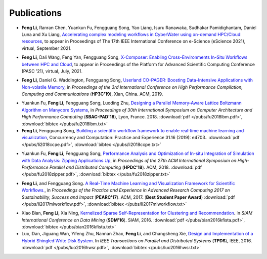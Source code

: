 .. _publication:

Publications
============


.. _bib-li2021launchagent:

* **Feng Li**, Ranran Chen, Yuankun Fu, Fengguang Song, Yao Liang, Isuru Ranawaka, Sudhakar Pamidighantam, Daniel Luna and Xu Liang, `Accelerating complex modeling workflows in CyberWater using on-demand HPC/Cloud resources <https://www.escience2021.org/>`_, to appear in Proceedings of The 17th IEEE International Conference on e-Science (eScience 2021), virtual, September 2021.

.. _bib-li2021xcomposer:

* **Feng Li**, Dali Wang, Feng Yan, Fengguang Song, `X-Composer: Enabling Cross-Environments In-Situ Workflows between HPC and Cloud <https://pasc21.pasc-conference.org/program/papers/>`_, to appear in Proceedings of the Platform for Advanced Scientific Computing Conference (PASC '21), virtual, July, 2021.

.. _bib-li2019copager:

* **Feng Li**, Daniel G. Waddington, Fengguang Song, `Userland CO-PAGER: Boosting Data-Intensive Applications with Non-volatile Memory <https://doi.org/10.1145/3318265.3318272>`_, in *Proceedings of the 3rd International Conference on High Performance Compilation, Computing and Communications* (**HP3C'19**), Xian, China. ACM, 2019.


.. _bib-fu2018lbm:

* Yuankun Fu, **Feng Li**, Fengguang Song, Luoding Zhu, `Designing a Parallel Memory-Aware Lattice Boltzmann Algorithm on Manycore Systems <https://doi.org/10.1109/CAHPC.2018.8645909>`_, in *Proceedings of	30th International Symposium on Computer Architecture and High Performance Computing* (**SBAC-PAD'18**), Lyon, France. 2018.
  :download:`pdf </pubs/fu2018lbm.pdf>`,
  :download:`bibtex </pubs/fu2018lbm.txt>`

* **Feng Li**, Fengguang Song, `Building a scientific workflow framework to enable real‐time machine learning and visualization <https://doi.org/10.1002/cpe.4703>`_, Concurrency and Computation: Practice and Experience 31.16 (2019): e4703..
  :download:`pdf </pubs/li2018ccpe.pdf>`,
  :download:`bibtex </pubs/li2018ccpe.txt>`

.. _bib-fu2018zipper:

* Yuankun Fu, **Feng Li**, Fengguang Song, `Performance Analysis and Optimization of In-situ Integration of Simulation with Data Analysis: Zipping Applications Up <https://doi.org/10.1145/3208040.3208049>`_, in *Proceedings of the 27th ACM International Symposium on High-Performance Parallel and Distributed Computing* (**HPDC'18**). ACM, 2018.
  :download:`pdf </pubs/fu2018zipper.pdf>`,
  :download:`bibtex </pubs/fu2018zipper.txt>`
 
.. _bib-li2017mlworkflow:

* **Feng Li**, and Fengguang Song. `A Real-Time Machine Learning and Visualization Framework for Scientific Workflows. <https://doi.org/10.1145/3093338.3093380>`_, in *Proceedings of the Practice and Experience in Advanced Research Computing 2017 on Sustainability, Success and Impact* (**PEARC'17**). ACM, 2017. (**Best Student Paper Award**)
  :download:`pdf </pubs/li2017mlworkflow.pdf>`,
  :download:`bibtex </pubs/li2017mlworkflow.txt>`


.. _bib-bian2016kfista:

* Xiao Bian, **Feng Li**, Xia Ning, `Kernelized Sparse Self-Representation for Clustering and Recommendation <https://doi.org/10.1137/1.9781611974348.2>`_. In *SIAM International Conference on Data Mining* (**SDM'16**). SIAM, 2016.
  :download:`pdf </pubs/bian2016kfista.pdf>`,
  :download:`bibtex </pubs/bian2016kfista.txt>`

* Luo, Dan, Jiguang Wan, Yifeng Zhu, Nannan Zhao, **Feng Li**, and Changsheng Xie, `Design and Implementation of a Hybrid Shingled Write Disk System <https://doi.org/10.1109/TPDS.2015.2425402>`_. In *IEEE Transactions on Parallel and Distributed Systems* (**TPDS**), IEEE, 2016.
  :download:`pdf </pubs/luo2016hwsr.pdf>`,
  :download:`bibtex </pubs/luo2016hwsr.txt>`

